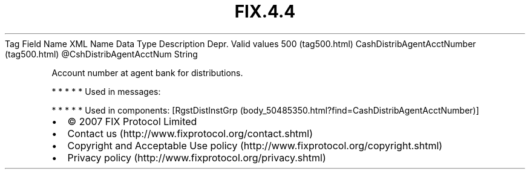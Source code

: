 .TH FIX.4.4 "" "" "Tag #500"
Tag
Field Name
XML Name
Data Type
Description
Depr.
Valid values
500 (tag500.html)
CashDistribAgentAcctNumber (tag500.html)
\@CshDistribAgentAcctNum
String
.PP
Account number at agent bank for distributions.
.PP
   *   *   *   *   *
Used in messages:
.PP
   *   *   *   *   *
Used in components:
[RgstDistInstGrp (body_50485350.html?find=CashDistribAgentAcctNumber)]

.PD 0
.P
.PD

.PP
.PP
.IP \[bu] 2
© 2007 FIX Protocol Limited
.IP \[bu] 2
Contact us (http://www.fixprotocol.org/contact.shtml)
.IP \[bu] 2
Copyright and Acceptable Use policy (http://www.fixprotocol.org/copyright.shtml)
.IP \[bu] 2
Privacy policy (http://www.fixprotocol.org/privacy.shtml)
